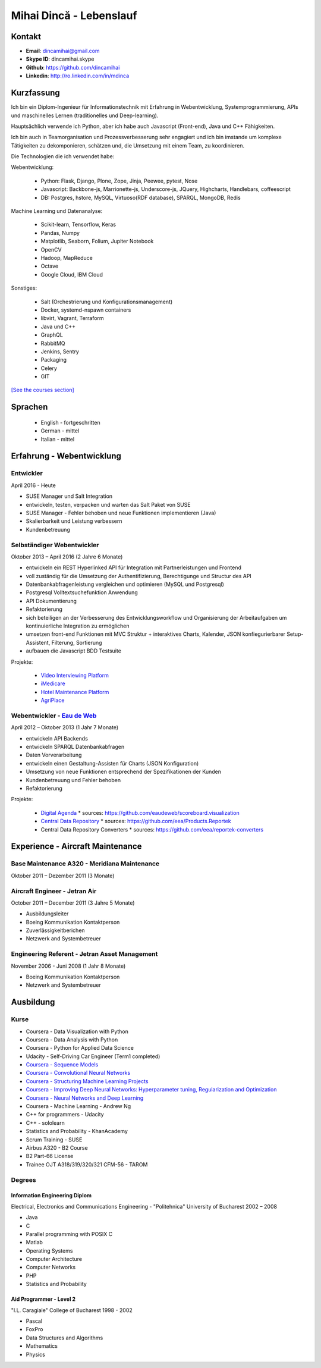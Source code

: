 Mihai Dincă - Lebenslauf
========================


Kontakt
-------

- **Email**: dincamihai@gmail.com
- **Skype ID**: dincamihai.skype
- **Github**: https://github.com/dincamihai
- **Linkedin**: http://ro.linkedin.com/in/mdinca


Kurzfassung
-----------

Ich bin ein Diplom-Ingenieur für Informationstechnik mit Erfahrung in Webentwicklung, Systemprogrammierung, APIs und maschinelles Lernen (traditionelles und Deep-learning).

Hauptsächlich verwende ich Python, aber ich habe auch Javascript (Front-end), Java und C++ Fähigkeiten.

Ich bin auch in Teamorganisation und Prozessverbesserung sehr engagiert und ich bin imstande um komplexe Tätigkeiten zu dekomponieren, schätzen und, die Umsetzung mit einem Team, zu koordinieren.

Die Technologien die ich verwendet habe:

Webentwicklung:

    + Python: Flask, Django, Plone, Zope, Jinja, Peewee, pytest, Nose
    + Javascript: Backbone-js, Marrionette-js, Underscore-js, JQuery, Highcharts, Handlebars, coffeescript
    + DB: Postgres, hstore, MySQL, Virtuoso(RDF database), SPARQL, MongoDB, Redis

Machine Learning und Datenanalyse:

    + Scikit-learn, Tensorflow, Keras
    + Pandas, Numpy
    + Matplotlib, Seaborn, Folium, Jupiter Notebook
    + OpenCV
    + Hadoop, MapReduce
    + Octave
    + Google Cloud, IBM Cloud

Sonstiges:

    + Salt (Orchestrierung und Konfigurationsmanagement)
    + Docker, systemd-nspawn containers
    + libvirt, Vagrant, Terraform
    + Java und C++
    + GraphQL
    + RabbitMQ
    + Jenkins, Sentry
    + Packaging
    + Celery
    + GIT

`[See the courses section] <http://dincamihai.github.io/#courses>`_


Sprachen
---------

    - English - fortgeschritten
    - German - mittel
    - Italian - mittel


Erfahrung - Webentwicklung
----------------------------

Entwickler
^^^^^^^^^^
April 2016 - Heute

* SUSE Manager und Salt Integration
* entwickeln, testen, verpacken und warten das Salt Paket von SUSE
* SUSE Manager - Fehler behoben und neue Funktionen implementieren (Java)
* Skalierbarkeit und Leistung verbessern
* Kundenbetreuung

Selbständiger Webentwickler
^^^^^^^^^^^^^^^^^^^^^^^^^^^
Oktober 2013 – April 2016 (2 Jahre 6 Monate)

* entwickeln ein REST Hyperlinked API für Integration mit Partnerleistungen und Frontend
* voll zuständig für die Umsetzung der Authentifizierung, Berechtigunge und Structur des API
* Datenbankabfragenleistung vergleichen und optimieren (MySQL und Postgresql)
* Postgresql Volltextsuchefunktion Anwendung
* API Dokumentierung
* Refaktorierung
* sich beteiligen an der Verbesserung des Entwicklungsworkflow und Organisierung der Arbeitaufgaben um kontinuierliche Integration zu ermöglichen
* umsetzen front-end Funktionen mit MVC Struktur
  + interaktives Charts, Kalender, JSON konfiegurierbarer Setup-Assistent, Filterung, Sortierung
* aufbauen die Javascript BDD Testsuite

Projekte:

    - `Video Interviewing Platform <http://viasto.com>`_
    - `iMedicare <https://imedicare.com/>`_
    - `Hotel Maintenance Platform <http://roomchecking.com>`_
    - `AgriPlace <http://www.agriplace.org>`_

Webentwickler - `Eau de Web <http://www.eaudeweb.ro/>`_
^^^^^^^^^^^^^^^^^^^^^^^^^^^^^^^^^^^^^^^^^^^^^^^^^^^^^^^
April 2012 – Oktober 2013 (1 Jahr 7 Monate)

* entwickeln API Backends
* entwickeln SPARQL Datenbankabfragen
* Daten Vorverarbeitung
* entwickeln einen Gestaltung-Assisten für Charts (JSON Konfiguration)
* Umsetzung von neue Funktionen entsprechend der Spezifikationen der Kunden
* Kundenbetreuung und Fehler behoben
* Refaktorierung

Projekte:

    - `Digital Agenda <http://digital-agenda-data.eu/>`_
      * sources: https://github.com/eaudeweb/scoreboard.visualization

    - `Central Data Repository <http://cdr.eionet.europa.eu/>`_
      * sources: https://github.com/eea/Products.Reportek

    - Central Data Repository Converters
      * sources: https://github.com/eea/reportek-converters


Experience - Aircraft Maintenance
---------------------------------

Base Maintenance A320 - Meridiana Maintenance
^^^^^^^^^^^^^^^^^^^^^^^^^^^^^^^^^^^^^^^^^^^^^
Oktober 2011 – Dezember 2011 (3 Monate)

Aircraft Engineer - Jetran Air
^^^^^^^^^^^^^^^^^^^^^^^^^^^^^^
October 2011 – December 2011 (3 Jahre 5 Monate)

* Ausbildungsleiter
* Boeing Kommunikation Kontaktperson
* Zuverlässigkeitberichen
* Netzwerk and Systembetreuer

Engineering Referent - Jetran Asset Management
^^^^^^^^^^^^^^^^^^^^^^^^^^^^^^^^^^^^^^^^^^^^^^
November 2006 - Juni 2008 (1 Jahr 8 Monate)

* Boeing Kommunikation Kontaktperson
* Netzwerk and Systembetreuer


Ausbildung
----------

Kurse
^^^^^

* Coursera - Data Visualization with Python
* Coursera - Data Analysis with Python
* Coursera - Python for Applied Data Science
* Udacity - Self-Driving Car Engineer (Term1 completed)
* `Coursera - Sequence Models <https://www.coursera.org/account/accomplishments/verify/SFVSAU7DWRP5>`_
* `Coursera - Convolutional Neural Networks <https://www.coursera.org/account/accomplishments/verify/6G3R45CEH3NP>`_
* `Coursera - Structuring Machine Learning Projects <https://www.coursera.org/account/accomplishments/verify/W3VLWUVCTTG5>`_
* `Coursera - Improving Deep Neural Networks: Hyperparameter tuning, Regularization and Optimization <https://www.coursera.org/account/accomplishments/verify/Z4VXQ6SED9PM>`_
* `Coursera - Neural Networks and Deep Learning <https://www.coursera.org/account/accomplishments/verify/F6BHNA4DES46>`_
* Coursera - Machine Learning - Andrew Ng
* C++ for programmers - Udacity
* C++ - sololearn
* Statistics and Probability - KhanAcademy
* Scrum Training - SUSE
* Airbus A320 - B2 Course
* B2 Part-66 License
* Trainee OJT A318/319/320/321 CFM-56 - TAROM


Degrees
^^^^^^^

Information Engineering Diplom
""""""""""""""""""""""""""""""
Electrical, Electronics and Communications Engineering - "Politehnica" University of Bucharest
2002 – 2008

* Java
* C
* Parallel programming with POSIX C
* Matlab
* Operating Systems
* Computer Architecture
* Computer Networks
* PHP
* Statistics and Probability


Aid Programmer - Level 2
""""""""""""""""""""""""
"I.L. Caragiale" College of Bucharest
1998 - 2002

* Pascal
* FoxPro
* Data Structures and Algorithms
* Mathematics
* Physics
